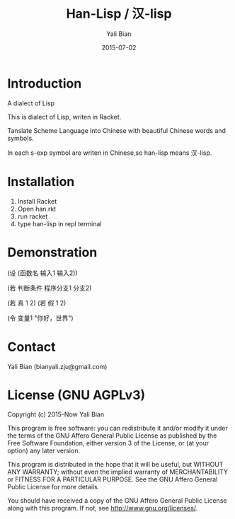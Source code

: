 #+TITLE: Han-Lisp / 汉-lisp
#+AUTHOR: Yali Bian
#+DATE: 2015-07-02


* Introduction

A dialect of Lisp

This is dialect of Lisp, writen in Racket.

Tanslate Scheme Language into Chinese with beautiful Chinese words and symbols.

In each s-exp symbol are writen in Chinese,so han-lisp means 汉-lisp.


* Installation

  1. Install Racket
  2. Open han.rkt
  3. run racket
  4. type han-lisp in repl terminal


* Demonstration

(设 (函数名 输入1 输入2))

(若 判断条件 程序分支1 分支2)

(若 真 1 2)
(若 假 1 2)

(令 变量1 "你好，世界")


* Contact

Yali Bian (bianyali.zju@gmail.com)


* License (GNU AGPLv3)

Copyright (c) 2015-Now Yali Bian

This program is free software: you can redistribute it and/or modify it under the terms of the GNU Affero General Public License as published by the Free Software Foundation, either version 3 of the License, or (at your option) any later version.

This program is distributed in the hope that it will be useful, but WITHOUT ANY WARRANTY; without even the implied warranty of MERCHANTABILITY or FITNESS FOR A PARTICULAR PURPOSE. See the GNU Affero General Public License for more details.

You should have received a copy of the GNU Affero General Public License along with this program. If not, see http://www.gnu.org/licenses/.
